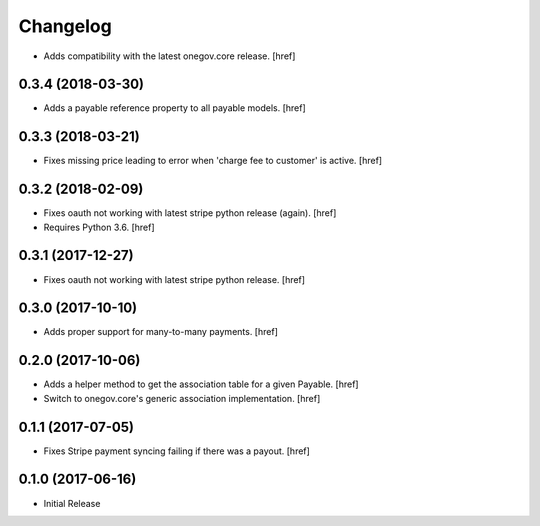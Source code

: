 Changelog
---------

- Adds compatibility with the latest onegov.core release.
  [href]

0.3.4 (2018-03-30)
~~~~~~~~~~~~~~~~~~~~~

- Adds a payable reference property to all payable models.
  [href]

0.3.3 (2018-03-21)
~~~~~~~~~~~~~~~~~~~~~

- Fixes missing price leading to error when 'charge fee to customer' is active.
  [href]

0.3.2 (2018-02-09)
~~~~~~~~~~~~~~~~~~~~~

- Fixes oauth not working with latest stripe python release (again).
  [href]

- Requires Python 3.6.
  [href]

0.3.1 (2017-12-27)
~~~~~~~~~~~~~~~~~~~~~

- Fixes oauth not working with latest stripe python release.
  [href]

0.3.0 (2017-10-10)
~~~~~~~~~~~~~~~~~~~~~

- Adds proper support for many-to-many payments.
  [href]

0.2.0 (2017-10-06)
~~~~~~~~~~~~~~~~~~~~~

- Adds a helper method to get the association table for a given Payable.
  [href]

- Switch to onegov.core's generic association implementation.
  [href]

0.1.1 (2017-07-05)
~~~~~~~~~~~~~~~~~~~~~

- Fixes Stripe payment syncing failing if there was a payout.
  [href]

0.1.0 (2017-06-16)
~~~~~~~~~~~~~~~~~~~~~

- Initial Release
